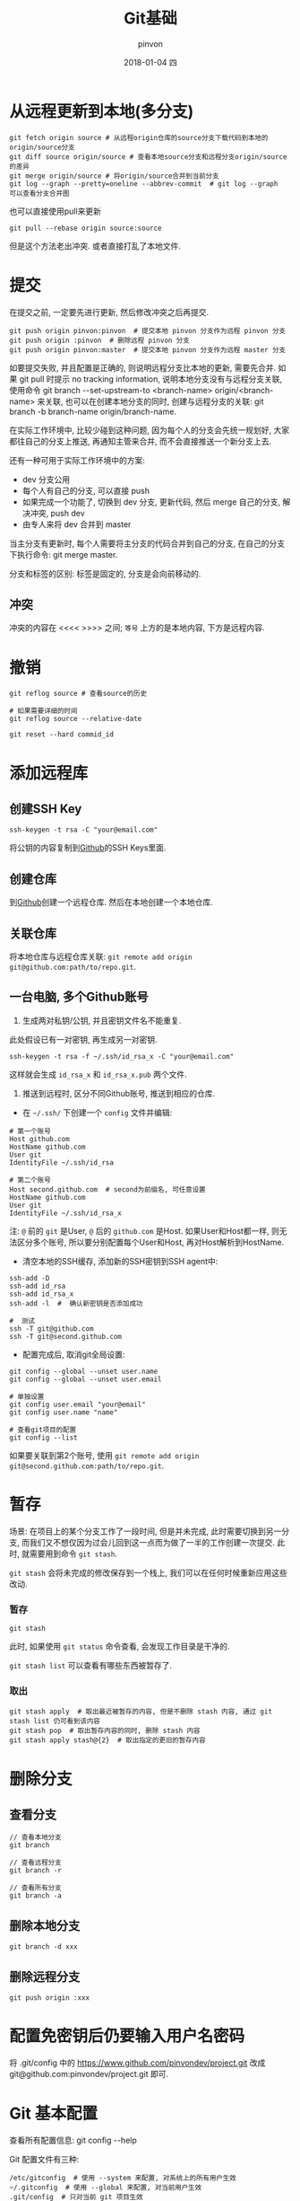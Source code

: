 #+TITLE:       Git基础
#+AUTHOR:      pinvon
#+EMAIL:       pinvon@t480
#+DATE:        2018-01-04 四

#+URI:         /blog/%y/%m/%d/git基础
#+TAGS:        Git
#+LANGUAGE:    en
#+OPTIONS:     H:3 num:nil toc:t \n:nil ::t |:t ^:nil -:nil f:t *:t <:t

* 从远程更新到本地(多分支)

#+BEGIN_SRC shell
git fetch origin source # 从远程origin仓库的source分支下载代码到本地的origin/source分支
git diff source origin/source # 查看本地source分支和远程分支origin/source的差异
git merge origin/source # 将origin/source合并到当前分支
git log --graph --pretty=oneline --abbrev-commit  # git log --graph  可以查看分支合并图
#+END_SRC

也可以直接使用pull来更新
#+BEGIN_SRC shell
git pull --rebase origin source:source
#+END_SRC
但是这个方法老出冲突. 或者直接打乱了本地文件.

* 提交

在提交之前, 一定要先进行更新, 然后修改冲突之后再提交.

#+BEGIN_EXAMPLE
git push origin pinvon:pinvon  # 提交本地 pinvon 分支作为远程 pinvon 分支
git push origin :pinvon  # 删除远程 pinvon 分支
git push origin pinvon:master  # 提交本地 pinvon 分支作为远程 master 分支
#+END_EXAMPLE

如要提交失败, 并且配置是正确的, 则说明远程分支比本地的更新, 需要先合并. 如果 git pull 时提示 no tracking information, 说明本地分支没有与远程分支关联, 使用命令 git branch --set-upstream-to <branch-name> origin/<branch-name> 来关联, 也可以在创建本地分支的同时, 创建与远程分支的关联: git branch -b branch-name origin/branch-name.

在实际工作环境中, 比较少碰到这种问题, 因为每个人的分支会先统一规划好, 大家都往自己的分支上推送, 再通知主管来合并, 而不会直接推送一个新分支上去.

还有一种可用于实际工作环境中的方案:
- dev 分支公用
- 每个人有自己的分支, 可以直接 push
- 如果完成一个功能了, 切换到 dev 分支, 更新代码, 然后 merge 自己的分支, 解决冲突, push dev
- 由专人来将 dev 合并到 master

当主分支有更新时, 每个人需要将主分支的代码合并到自己的分支, 在自己的分支下执行命令: git merge master.

分支和标签的区别: 标签是固定的, 分支是会向前移动的.

** 冲突

冲突的内容在 <<<< >>>> 之间; =等号= 上方的是本地内容, 下方是远程内容.

* 撤销

#+BEGIN_SRC shell
git reflog source # 查看source的历史

# 如果需要详细的时间
git reflog source --relative-date

git reset --hard commid_id
#+END_SRC

* 添加远程库

** 创建SSH Key
#+BEGIN_SRC Shell
ssh-keygen -t rsa -C "your@email.com"
#+END_SRC
将公钥的内容复制到[[https://www.github.com][Github]]的SSH Keys里面.

** 创建仓库

到[[https://www.github.com][Github]]创建一个远程仓库. 然后在本地创建一个本地仓库.

** 关联仓库

将本地仓库与远程仓库关联: =git remote add origin git@github.com:path/to/repo.git=.

** 一台电脑, 多个Github账号

1. 生成两对私钥/公钥, 并且密钥文件名不能重复. 

此处假设已有一对密钥, 再生成另一对密钥.
#+BEGIN_SRC Shell
ssh-keygen -t rsa -f ~/.ssh/id_rsa_x -C "your@email.com"
#+END_SRC
这样就会生成 =id_rsa_x= 和 =id_rsa_x.pub= 两个文件.

2. 推送到远程时, 区分不同Github账号, 推送到相应的仓库.

- 在 =~/.ssh/= 下创建一个 =config= 文件并编辑:
#+BEGIN_SRC Shell
# 第一个账号
Host github.com
HostName github.com
User git
IdentityFile ~/.ssh/id_rsa

# 第二个账号
Host second.github.com  # second为前缀名, 可任意设置
HostName github.com
User git
IdentityFile ~/.ssh/id_rsa_x
#+END_SRC
注: =@= 前的 =git= 是User, =@= 后的 =github.com= 是Host. 如果User和Host都一样, 则无法区分多个账号, 所以要分别配置每个User和Host, 再对Host解析到HostName.

- 清空本地的SSH缓存, 添加新的SSH密钥到SSH agent中:
#+BEGIN_SRC Shell
ssh-add -D
ssh-add id_rsa
ssh-add id_rsa_x
ssh-add -l  #  确认新密钥是否添加成功

#  测试
ssh -T git@github.com
ssh -T git@second.github.com
#+END_SRC

- 配置完成后, 取消git全局设置:
#+BEGIN_SRC Shell
git config --global --unset user.name
git config --global --unset user.email

# 单独设置
git config user.email "your@email"
git config user.name "name"

# 查看git项目的配置
git config --list
#+END_SRC

如果要关联到第2个账号, 使用 =git remote add origin git@second.github.com:path/to/repo.git=. 
* 暂存

场景: 在项目上的某个分支工作了一段时间, 但是并未完成, 此时需要切换到另一分支, 而我们又不想仅因为过会儿回到这一点而为做了一半的工作创建一次提交. 此时, 就需要用到命令 =git stash=.

=git stash= 会将未完成的修改保存到一个栈上, 我们可以在任何时候重新应用这些改动.

*** 暂存

#+BEGIN_SRC Shell
git stash
#+END_SRC
此时, 如果使用 =git status= 命令查看, 会发现工作目录是干净的.

=git stash list= 可以查看有哪些东西被暂存了.

*** 取出

#+BEGIN_SRC Shell
git stash apply  # 取出最近被暂存的内容, 但是不删除 stash 内容, 通过 git stash list 仍可看到该内容
git stash pop  # 取出暂存内容的同时, 删除 stash 内容
git stash apply stash@{2}  # 取出指定的更旧的暂存内容
#+END_SRC

* 删除分支

** 查看分支

#+BEGIN_SRC Shell
// 查看本地分支
git branch

// 查看远程分支
git branch -r

// 查看所有分支
git branch -a
#+END_SRC

** 删除本地分支

#+BEGIN_SRC Shell
git branch -d xxx
#+END_SRC

** 删除远程分支

#+BEGIN_SRC Shell
git push origin :xxx
#+END_SRC

* 配置免密钥后仍要输入用户名密码

将 .git/config 中的 https://www.github.com/pinvondev/project.git 改成 git@github.com:pinvondev/project.git 即可.
* Git 基本配置

查看所有配置信息: git config --help

Git 配置文件有三种:
#+BEGIN_EXAMPLE
/etc/gitconfig  # 使用 --system 来配置, 对系统上的所有用户生效
~/.gitconfig  # 使用 --global 来配置, 对当前用户生效
.git/config  # 只对当前 git 项目生效
#+END_EXAMPLE
检查顺序从上往下, 生效以最后的为准.

** core.editor

使用 core.editor 来指定默认编辑器.
#+BEGIN_EXAMPLE
git config --global core.editor "emacs -nw"
#+END_EXAMPLE

** commit.template

.git_template:
#+BEGIN_EXAMPLE
# <类型>: (类型的值见下面描述) <主题> (最多50个字)

# 解释为什么要做这些改动
# |<----  请限制每行最多72个字   ---->|

# 提供相关文章和其它资源的链接和关键字
# 例如: Github issue #23

# --- 提交 结束 ---
# 类型值包含
#    feat : 新功能
#    fix : 修复bug
#    docs : 文档改变
#    style : 代码格式改变
#    refactor : 某个已有功能重构
#    perf : 性能优化
#    test : 增加测试
#    build : 改变了build工具 如 grunt换成了 npm
#    revert : 撤销上一次的 commit
#    chore : 构建过程或辅助工具的变动
# --------------------
# 注意
#    主题和内容以一个空行分隔
#    主题限制为最大50个字
#    主题行大写
#    主题行结束不用标点
#    主题行使用祈使名
#    内容每行72个字
#    内容用于解释为什么和是什么,而不是怎么做
#    内容多行时以'-'分隔
# --------------------
# 模板更多信息详见下面地址
# https://gist.github.com/adeekshith/cd4c95a064977cdc6c50
#+END_EXAMPLE

执行命令:
#+BEGIN_EXAMPLE
git config commit.template .git_template
#+END_EXAMPLE

提交时, 使用 git commit, 然后填写模板即可.
* git merge 与 git rebase 区别

首先是 git merge. 假设当前在 dev 分支:
#+BEGIN_EXAMPLE
            master
            |
C0 &larr; C1 &larr; C3
      
      C2
      |
      dev

git merge master  # 将 dev 分支合并到 master 分支

C0 --> C1 --> C3
       |
       C2 --> 
#+END_EXAMPLE

